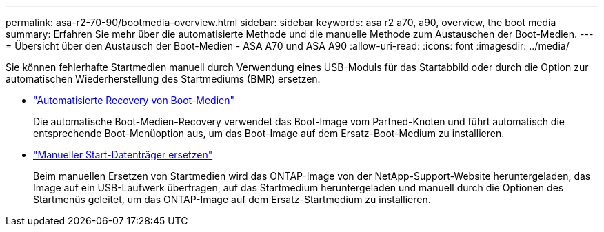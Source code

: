 ---
permalink: asa-r2-70-90/bootmedia-overview.html 
sidebar: sidebar 
keywords: asa r2 a70, a90, overview, the boot media 
summary: Erfahren Sie mehr über die automatisierte Methode und die manuelle Methode zum Austauschen der Boot-Medien. 
---
= Übersicht über den Austausch der Boot-Medien - ASA A70 und ASA A90
:allow-uri-read: 
:icons: font
:imagesdir: ../media/


[role="lead"]
Sie können fehlerhafte Startmedien manuell durch Verwendung eines USB-Moduls für das Startabbild oder durch die Option zur automatischen Wiederherstellung des Startmediums (BMR) ersetzen.

* link:bootmedia-replace-workflow-bmr.html["Automatisierte Recovery von Boot-Medien"]
+
Die automatische Boot-Medien-Recovery verwendet das Boot-Image vom Partned-Knoten und führt automatisch die entsprechende Boot-Menüoption aus, um das Boot-Image auf dem Ersatz-Boot-Medium zu installieren.

* link:bootmedia-replace-workflow.html["Manueller Start-Datenträger ersetzen"]
+
Beim manuellen Ersetzen von Startmedien wird das ONTAP-Image von der NetApp-Support-Website heruntergeladen, das Image auf ein USB-Laufwerk übertragen, auf das Startmedium heruntergeladen und manuell durch die Optionen des Startmenüs geleitet, um das ONTAP-Image auf dem Ersatz-Startmedium zu installieren.


